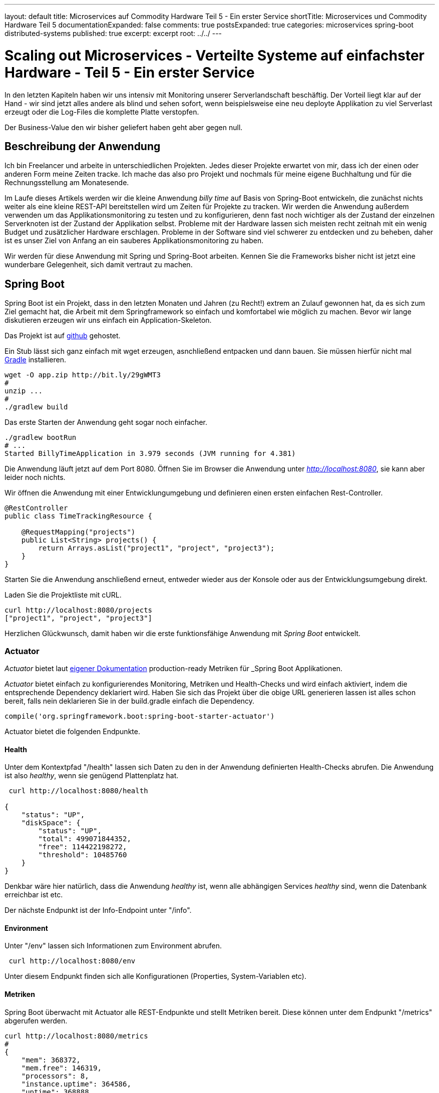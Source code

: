 ---
layout: default
title: Microservices auf Commodity Hardware Teil 5 - Ein erster Service
shortTitle: Microservices und Commodity Hardware Teil 5
documentationExpanded: false
comments: true
postsExpanded: true
categories: microservices spring-boot distributed-systems
published: true
excerpt: excerpt
root: ../../
---

= Scaling out Microservices - Verteilte Systeme auf einfachster Hardware - Teil 5 - Ein erster Service

In den letzten Kapiteln haben wir uns intensiv mit Monitoring unserer Serverlandschaft beschäftig. Der Vorteil liegt
klar auf der Hand - wir sind jetzt alles andere als blind und sehen sofort, wenn beispielsweise eine neu deployte
Applikation zu viel Serverlast erzeugt oder die Log-Files die komplette Platte verstopfen.

Der Business-Value den wir bisher geliefert haben geht aber gegen null.

== Beschreibung der Anwendung

Ich bin Freelancer und arbeite in unterschiedlichen Projekten. Jedes dieser Projekte erwartet von mir, dass ich der
einen oder anderen Form meine Zeiten tracke. Ich mache das also pro Projekt und nochmals für meine eigene Buchhaltung
 und für die Rechnungsstellung am Monatesende.

Im Laufe dieses Artikels werden wir die kleine Anwendung _billy time_ auf Basis von Spring-Boot entwickeln, die
zunächst nichts weiter als eine kleine REST-API bereitstellen wird um Zeiten für Projekte zu tracken.
Wir werden die Anwendung außerdem verwenden um das Applikationsmonitoring zu testen und zu konfigurieren, denn fast
noch wichtiger als der Zustand der einzelnen Serverknoten ist der Zustand der Applikation selbst. Probleme mit der
Hardware lassen sich meisten recht zeitnah mit ein wenig Budget und zusätzlicher Hardware erschlagen. Probleme in der
 Software sind viel schwerer zu entdecken und zu beheben, daher ist es unser Ziel von Anfang an ein sauberes
 Applikationsmonitoring zu haben.

Wir werden für diese Anwendung mit Spring und Spring-Boot arbeiten. Kennen Sie die Frameworks bisher nicht ist jetzt
eine wunderbare Gelegenheit, sich damit vertraut zu machen.

== Spring Boot

Spring Boot ist ein Projekt, dass in den letzten Monaten und Jahren (zu Recht!) extrem an Zulauf gewonnen hat, da es
sich zum Ziel gemacht hat, die Arbeit mit dem Springframework so einfach und komfortabel wie möglich zu machen.
Bevor wir lange diskutieren erzeugen wir uns einfach ein Application-Skeleton.

Das Projekt ist auf https://github.com/dilgerma/billy-rpi-time.git[github] gehostet.

Ein Stub lässt sich ganz einfach mit wget erzeugen, asnchließend entpacken und dann bauen. Sie müssen hierfür nicht
mal http://gradle.org/[Gradle] installieren.

[source, bash]
----
wget -O app.zip http://bit.ly/29gWMT3
#
unzip ...
#
./gradlew build
----

Das erste Starten der Anwendung geht sogar noch einfacher.

[source, bash]
----
./gradlew bootRun
# ...
Started BillyTimeApplication in 3.979 seconds (JVM running for 4.381)
----

Die Anwendung läuft jetzt auf dem Port 8080.
Öffnen Sie im Browser die Anwendung unter _http://localhost:8080_, sie kann aber leider noch nichts.

Wir öffnen die Anwendung mit einer Entwicklungumgebung und definieren einen ersten einfachen Rest-Controller.

[source, java]
----
@RestController
public class TimeTrackingResource {

    @RequestMapping("projects")
    public List<String> projects() {
        return Arrays.asList("project1", "project", "project3");
    }
}
----

Starten Sie die Anwendung anschließend erneut, entweder wieder aus der Konsole oder aus der Entwicklungsumgebung direkt.

Laden Sie die Projektliste mit cURL.

[source, bash]
----
curl http://localhost:8080/projects
["project1", "project", "project3"]
----

Herzlichen Glückwunsch, damit haben wir die erste funktionsfähige Anwendung mit _Spring Boot_ entwickelt.

=== Actuator

_Actuator_ bietet laut http://docs.spring.io/spring-boot/docs/current-SNAPSHOT/reference/htmlsingle/#production-ready[eigener Dokumentation] production-ready Metriken für _Spring Boot Applikationen.

_Actuator_ bietet einfach zu konfigurierendes Monitoring, Metriken und Health-Checks und wird einfach aktiviert,
indem die entsprechende Dependency deklariert wird. Haben Sie sich das Projekt über die obige URL generieren lassen
ist alles schon bereit, falls nein deklarieren Sie in der build.gradle einfach die Dependency.

[source, bash]
----
compile('org.springframework.boot:spring-boot-starter-actuator')
----

Actuator bietet die folgenden Endpunkte.

==== Health

Unter dem Kontextpfad "/health" lassen sich Daten zu den in der Anwendung definierten Health-Checks abrufen.
Die Anwendung ist also _healthy_, wenn sie genügend Plattenplatz hat.

[source, bash]
----
 curl http://localhost:8080/health

{
    "status": "UP",
    "diskSpace": {
        "status": "UP",
        "total": 499071844352,
        "free": 114422198272,
        "threshold": 10485760
    }
}
----

Denkbar wäre hier natürlich, dass die Anwendung _healthy_ ist, wenn alle abhängigen Services _healthy_ sind, wenn die
 Datenbank erreichbar ist etc.

Der nächste Endpunkt ist der Info-Endpoint unter "/info".

==== Environment

Unter "/env" lassen sich Informationen zum Environment abrufen.

[source, bash]
----
 curl http://localhost:8080/env
----

Unter diesem Endpunkt finden sich alle Konfigurationen (Properties, System-Variablen etc).

==== Metriken

Spring Boot überwacht mit Actuator alle REST-Endpunkte und stellt Metriken bereit. Diese können unter dem Endpunkt
"/metrics" abgerufen werden.

[source, bash]
----
curl http://localhost:8080/metrics
#
{
    "mem": 368372,
    "mem.free": 146319,
    "processors": 8,
    "instance.uptime": 364586,
    "uptime": 368888,
    "gauge.response.env": 16.0,
    "gauge.response.health": 87.0,
    "gauge.response.info": 5.0,
    "counter.status.200.info": 1,
    "counter.status.200.health": 1,
    "counter.status.200.env": 1
}
----

==== Trace

Mit Trace lässt sich verfolgen, welche Requests die Anwendung verarbeitet hat.

[source, bash]
----
curl http://localhost:8080/curl
[
    {
        "timestamp": 1467048531190,
        "info": {
            "method": "GET",
            "path": "/metrics",
            "headers": {
                "request": {
                    "host": "localhost:8080",
                    "user-agent": "curl/7.43.0",
                    "accept": "*/*"
                },
                "response": {
                    "X-Application-Context": "application",
                    "Content-Type": "application/json;charset=UTF-8",
                    "Transfer-Encoding": "chunked",
                    "Date": "Mon, 27 Jun 2016 17:28:51 GMT",
                    "status": "200"
                }
            }
        }
    }
]
----

Spring-Boot merkt sich per Default die letzten 100 verarbeiteten Requests.

=== DropWizard Metrics

Die Actuator-Metriken und viele, viele weitere Metriken die wir noch sammeln werden müssen wir persistieren, denn nur
 wenn wir die Daten mit ihrem historischen Kontext analysieren können sehen wir, wie sich die Anwendung über den Lauf
  der Zeit entwickelt hat.

Hierfür nutzen wir natürlich die Tools, die wir bereits im Einsatz haben.
Metriken werden in die InfluxDB übertragen, Alerting für jede Applikation machen wir mit Kapacitor.
Wir aber bekommen wir die Daten möglichst unkompliziert in die InfluxDB?

Zunächst definieren wir die Abhängigkeit auf die http://metrics.dropwizard.io/3.1.0[DropWizard-Metrics Bibliothek], ein quasi Standard, wenn auch schon leicht angegraut.

TIP: Das letzte Release dieser Library war im September 2014, also bald 2 Jahre her. Wir werden deshalb später nicht
mehr mit einem offiziellen Release arbeiten sondern mit jitpack.io[JitPack], um auf die letzten Stand zugreifen zu können.

Wir definieren eine Abhängigkeit auf Metrics in der build.gradle.

[source, bash]
----
compile 'io.dropwizard.metrics:metrics-core:3.1.0'
----

Zusätzlich brauchen wir einen Reporter, der die Daten in die InfluxDB schreibt. Dafür ist in Metrics 3.1.0 noch kein
Support vorgesehen. Ich habe deshalb einen eigenen Reporter geschrieben, der so einfach wie möglich die Daten in die
Influx überträgt.

[source, bash]
----
compile 'com.github.dilgerma:influxdb-reporter:0.0.4'
----

Damit das funktioniert müssen wir zusätzlich Jitpack als Repository aktivieren.

[source, bash]
----
repositories {
	mavenCentral()
	maven { url "https://jitpack.io" }
}
----

Hier nochmal der Vollständigkeit halber die komplette _build.gradle_.

[source, bash]
----
buildscript {
	ext {
		springBootVersion = '1.3.5.RELEASE'
	}
	repositories {
		mavenCentral()
	}
	dependencies {
		classpath("org.springframework.boot:spring-boot-gradle-plugin:${springBootVersion}")
	}
}

apply plugin: 'java'
apply plugin: 'spring-boot'

jar {
	baseName = 'billy-time'
	version = '0.0.1-SNAPSHOT'
}
sourceCompatibility = 1.8
targetCompatibility = 1.8

repositories {
	mavenCentral()
	maven { url "https://jitpack.io" }
}


dependencies {
	compile('org.springframework.boot:spring-boot-starter-actuator')
	compile('org.springframework.boot:spring-boot-devtools')
	compile('org.springframework.boot:spring-boot-starter-hateoas')
	compile('org.projectlombok:lombok:1.16.6')
	compile('org.springframework.boot:spring-boot-starter-web')

	compile 'io.dropwizard.metrics:metrics-core:3.1.0'
	compile 'com.github.dilgerma:influxdb-reporter:0.0.6'

	testCompile('org.springframework.boot:spring-boot-starter-test')
	testCompile('org.springframework.restdocs:spring-restdocs-mockmvc')
}
----

Das war jetzt viel Vorarbeit und bisher haben wir noch keinen Nutzen daraus gezogen.

Zuletzt aktivieren wir den InfluxReporter, indem wir ihn konfigurieren und unter die Kontrolle von _Spring_ stellen.
Hierfür definieren wir eine Configuration-Klasse, die die Konfiguration des Reporters übernimmt. Generell ist es eine
 gute Idee, Konfigurationen für die Anwendung sauber in einzelne Konfigurationsblöcke (und damit
 Configuration-Klassen) aufzuteilen.
Zunächst definieren wir die notwendigen Properties in der _application.properties_, die die Konfiguration beschreiben.

[source, bash]
----
spring.application.name=billy-time
deployment.environment=local <1>

influxdb.url=http://192.168.178.25:8086 <2>
influxdb.username= <3>
influxdb.password= <4>
influxdb.database=billy_time_metrics <5>

metrics.serviceName=${spring.application.name} <6>
metrics.host=${hostname} <7>
metrics.environment=${deployment.environment} <78>
metrics.scheduleSeconds=5 <9>
----
<1> Die Umgebung - per default auf _local_ gestellt
<2> URL der InfluxDB - das sollte später noch dynamischer werden
<3> Username für den Zugriff auf die InfluxDB, bei uns leer
<4> Passwort für den Zugriff auf die InfluxDB, bei uns leer
<5> Die Datenbank, in der die Metriken für diesen Service gespeichert werden
<6> Ein Human-Readable-Name für diese Anwendung / diesen Service
<7> Der Hostname - wird einfach über die Expression ${hostname} aus der Umgebung gezogen.
<8> Ein eindeutiger Bezeichner für das Environment (beispielsweise DEV,STAGE,PROD)
<9> Scheduling-Intervall - wie oft werden die Daten in die InfluxDB geflushed.

Wir haben also sowohl InfluxDB-spezifische Konfigurationen als auch Meta-Informationen für Metriken, beispielsweise
aus welcher Umgebung kommen diese Metriken und von welchem Service.

Als nächstes nehmen wir die notwendigen Konfiguarationen für Metrics und den Influx-Reporter in der
Configuration-Klasse vor.

Zunächst definieren wir die Klasse _MetricsConfig_ und annotieren sie mit _@Configuration_, damit Spring erkennt,
dass diese Klassen Beans, Services und Konfigurationen bereitstellt.

[source, bash]
----
@Configuration
public class MetricsConfig {}
----

Zunächst müssen wir die Properties laden, die wir zuvor in der _application.properties_ definiert haben. Mit
_Spring-Boot_ ist es sehr einfach, Konfiguration typsicher in der Anwendung zu verarbeiten mit sogenannten
Configuration-Properties.

Laden wir zunächst die InfluxDB-spezifischen Properties. Wir verwenden hierfür die Klasse _InfluxConfiguration_ aus
der Influx-Reporter-Library.

[source, bash]
----
@Bean <1>
@ConfigurationProperties(prefix = "influxdb") <2>
public InfluxConfiguration influxConfig() {
    return new InfluxConfiguration();
}
----
<1> Spring erkennt, dass hier eine Konfiguration bereitgestellt wird
<2> Mit @ConfigurationProperties laden wir alle Properties mit einem definiereten Prefix (hier _metrics_) und setzen
diese automatisch in der Klasse die zurückgegeben wird.

Spring lädt also beispielsweise die Property _influxdb.url_, da das Prefix übereinstimmt und setzt den konfigurierten
 Wert _http://192.168.178.25:8086_ in das Attribut _url_ in der Klasse _MetricsProperties_. Man kann sich das wie ein
  automatisches Binding der Properties vorstellen.

Analog definieren wir die Konfigurations-Klasse für die Metrik-spezifischen Properties.

[source, bash]
----
@Bean <1>
@ConfigurationProperties(prefix = "metrics") <2>
public MetricsProperties metricsProperties() {
    return new MetricsProperties();
}
----

Die Klasse MetricsProperties ist ein einfaches POJO und in der Anwendung selbst definiert.

[source, bash]
----
@AllArgsConstructor
@NoArgsConstructor
@Data
public class MetricsProperties {

    private String serviceName;
    private String host;
    private String environment;
    private int scheduleSeconds;
}
----

Als nächstes Konfigurieren wir die Verbindung zur InfluxDB. Hierfür verwenden wir die Client-Library für Java.

[source, bash]
----
@Bean
public InfluxDB influxDb() {
    InfluxConfiguration influxConfiguration = influxConfig();
    return InfluxDBFactory.
                  connect(influxConfiguration.getUrl(),
                  influxConfiguration.getUsername(),
                  influxConfiguration.getPassword());
}
----

Der Influx-Reporter erlaubt optional die Bereitstellung eines sogenannten _InfoProviders_, der wichtige MetaDaten wie
den Hostnamen, den Anwendungsnamen oder die Umgebung als Tags mit in die InfluxDB schreibt. Wir werden uns in kurzer
Zeit sehr intensiv mit diesem Mechanismus und Influx-Tags beschäftigen.

[source, bash]
----
@Bean
public InfoProvider serviceInfoProvider() {
    MetricsProperties properties = metricsProperties(); <1>
    return () -> ServiceInfo
                .builder()
                .serviceName(properties.getServiceName())
                .host(properties.getHost())
                .environment(properties.getEnvironment())
                .build();
}
----
<1> Der InfoProvider wird aus den MetricsProperties befüllt.

Zuletzt konfigurieren wir den InfluxReporter selbst, der die Metrik-Daten in die InfluxDB überträgt.

[source, bash]
----
@Bean
public InfluxReporter influxReporter() {
    InfluxDB influxDB = influxDb();
    InfluxConfiguration influxConfiguration = influxConfig();
    MetricsProperties properties = metricsProperties();

    return new InfluxReporter(metricRegistry,
            properties.getServiceName(),
            MetricFilter.ALL,
            TimeUnit.MILLISECONDS,
            TimeUnit.MILLISECONDS,
            influxDB,
            influxConfiguration.getDatabase(),
            Optional.of(serviceInfoProvider()));
}
----

Die Metrics-Library bietet das Konzept eines ScheduledReporters. Diese laufen im Hintergrund und schreiben Daten in
das Zielmedium in einem vordefinierten Intervall.
Der InfluxDb-Reporter ist ebenfalls ein ScheduledReporter und läuft während der Entwicklung in einem 5 Sekunden
Intervall.

TIP: In der Praxis hat sich ein Intervall zwischen 10 und 60 Sekunden bewährt.

Der letzet Schritt für die Vorbereitung besteht jetzt darin, den ScheduledReporter zu starten.
Hierfür verwenden wir eine Methode in der MetricsConfiguration, die mit @PostConstruct annotiert wird.
Diese Methode wird aufgerufen, wenn die Configuration-Klasse initialisiert wurde.

[source, bash]
----
@PostConstruct
public void schedule() {
    MetricsProperties properties = metricsProperties();
    final InfluxReporter reporter = influxReporter();
    reporter.start(properties.getScheduleSeconds(), TimeUnit.SECONDS);
}
----

Damit haben wir alle Konfigurationen vorgenommen um die wichtigsten Grundmetriken der Anwendung zu messen und in der
InfluxDB zu persistieren.

=== Request / Response Metriken

Zunächst starten wir die Anwendung, warten eine kurze Zeit und prüfen anschließend ob die Metriken in die Influx
übertragen wurden.

Nicht ganz unerwartet sehen wir alle 5 Sekunden folgende Meldung.

[source, bash]
----
reporting to influx with InfluxDB : org.influxdb.impl.InfluxDBImpl@cec8b21
sending 0 points
----

Der Reporter läuft zwar periodisch, Metriken selber werden aber noch nicht bereitgestellt, da bisher nichts in der
Anwendung passiert ist.
Versuchen wir einen einfachen cURL-Aufruf.

[source, bash]
----
curl localhost:8080/projects
----

Die Ausgabe ändert sich, denn jetzt werden 2 Messpunkte gesendet.

[source, bash]
----
reporting to influx with InfluxDB : org.influxdb.impl.InfluxDBImpl@cec8b2
sending 2 points
----

Welche Messpunkte sind das aber. Eine einfache Influx-Query gibt uns mehr Informationen.

[source, bash]
----
show measurements <1>

counter.status.200.projects <2>
gauge.response.projects <3>

----
<1> *show measurements* zeigt alle Serien in einer Datenbank
<2> Alle Http-200 Status Codes für den Endpunkt "projects"
<3> Durschnittliche Request-Dauer für den Endpunkt "projects"

Tatsächlich kopiert Spring-Boot die wichtigsten Actuator-Metriken automatisch in die DropWizard-MetricRegistry,
sobald die Bean registriert wird. Die Daten werden also automatisch in die InfluxDB übertragen. Dieser Mechanismus ist
flexibel erweiterbar und wir werden später noch Verwendung davon machen.

Die beiden Metriken, die wir bisher in die InfluxDB übertragen sind sehr wichtig und geben Aufschluss
über die Auslastung der Anwendung. Wir sollten das im Auge behalten, und am besten lässt sich das mit Grafana und einem passenden Dashboard.
Vor allem lässt sich sehr einfach nachverfolgen, wie sich die Anwendung verhält, wenn wir sie gleich ein wenig unter
Last setzen.

=== Grafana Dashboard

Wir öffnen also Grafana und erzeugen zunächst eine neue Datasource.

image::/assets/images/05_datasource.png[Data Source]

Auf Basis dieser Datasource können wir jetzt ein neuen Dashboard _Billy Time_ definieren um die beiden bisher
bekannten Metriken (Anzahl Requests / Durchscnittliche Dauer) zu visualisieren.

TIP: Es bietet sich an, pro Service / Anwendung einen oder mehrere Dashboards und mindestens eine Datasource zu
definieren. Warum eine oder mehrere Datenbanken pro Service? So lassen sich problemlos ganz einfach pro Service
definieren, wie lange Influx die Daten vorhalten soll und wann diese wieder gelöscht werden, um Speicher freizugeben.

image::/assets/images/05_dashoard_request_count.png[Request Count, 800]

Die Visualisierung ist derzeit noch recht eintönig, da wir nach wie vor nur einen einzigen Request auf die Anwendung
abgefeuert hatten.
Das Feld _alias By_ kann verwendet werden, um die Legende eines Graphen zu befüllen. Haben wir nach Tags gruppiert kann
 ein Tag mit _$_<tag-name>_ angesprochen werden. Wir die Metrik also nach einen Tag _host_ gruppiert, so kann für
 jede Metrik von einem Host mit _$tag_host_ die korrekte Legendenbeschriftung angegeben werden.

image::/assets/images/05_dashboard_request_count_visual.png[Request Count, 800]

Die Query für diese Abfrage lautet.

[source, bash]
----
SELECT mean("counter") FROM "counter.status.200.projects" WHERE $timeFilter GROUP BY time($interval), "host" fill(null)
----

Die Variablen _$timeFilter_ und _$interval_ werden von Grafana aus den Einstellgen des Dashboards befüllt.

Ein ähnliches Dashboard definieren wir für die durschnittliche Request-Dauer. Auch diese Metrik dürfte derzeit
nicht besonders spannend sein, das wird sich aber noch ändern.

Die Query dieser Abfrage lautet:

[source, bash]
----
SELECT mean("gauge") FROM "gauge.response.projects" WHERE $timeFilter GROUP BY time($interval), "host" fill(null)
----

image::/assets/images/05_metrics_dashboard.png[Metrics Dashboard, 800]


Viel interessanter werden die Metriken, wenn wir die Anwendung ein wenig unter Last setzen.
Ein sehr schönes und einfaches Tool um eine Webanwendung ein wenig zu stressen ist *Apache Bench*.

==== Apache Bench

Mit https://httpd.apache.org/docs/2.4/programs/ab.html[Apache Bench ] können auf einfache Art und Weise (parallele) Requests gegen Webanwendungen gefeuert werden.

Ein einfacher Aufruf von Apache Bench sieht so aus.

[source, bash]
----
ab -c 2 -n 100 http://localhost:8080/projects
----

Über den Parameter _-c 2_ definieren wir, dass zwei Threads Requests absetzen sollen, über den Parameter _-n 100_
definieren wir, dass 100 Requests abgesetzt werden sollen.

Apache Bench generiert uns einen anschaulichen Report (_hier in Auszügen_).

[source, bash]
----
Concurrency Level:      2
Time taken for tests:   0.142 seconds <1>
Complete requests:      100
Time per request:       2.838 [ms] (mean) <2>
Time per request:       1.419 [ms] (mean, across all concurrent requests)
Transfer rate:          148.66 [Kbytes/sec] received

Percentage of the requests served within a certain time (ms)
  50%      2
  66%      3
  75%      3
  80%      3
  90%      4
  95%      5
  98%      8
  99%      8
 100%      8 (longest request)

----
<1> Der ganze Testlauf hat knapp 0.1  Sekunden gedauert
<2> Durschnittliche Dauer / Request
<3> Hier sehen wir Percentile - der längste Request hat knapp 8 ms gedauert, 99% der Request waren schneller, der nächst langsamste Request war 5 ms, 95% der Requests waren schneller.

image::/assets/images/05_ab_dashboard.png[Apache Bench Test Dashboard, 800]

Im Graphen für die Request-Dauer sieht man einen Schwenk nach unten, fälschlicherweise man könnte jetzt vermuten, die Anwendung wird schneller wenn man sie unter Last setzt. Natürlich stimmt das nicht, denn die erst jetzt haben wir eine genügend große Gruppe um einen brauchbaren Mittelwert zu bilden. Der erste Request war einfach viel langsamer als der Durchschnitt.

Stressen wir die Anwendung erneut mit 1000 Requests und 4 Threads.

[source, bash]
----
ab -c 4 -n 1000 http://localhost:8080/projects

Concurrency Level:      4
Time taken for tests:   0.567 seconds
Complete requests:      1000
Requests per second:    1762.46 [#/sec] (mean)
Time per request:       2.270 [ms] (mean)

Percentage of the requests served within a certain time (ms)
  50%      2
  66%      2
  75%      2
  80%      2
  90%      2
  95%      3
  98%      3
  99%      4
 100%    138 (longest request)
----

image::/assets/images/05_ab_dashboard_02.png[Apache Bench Test Dashboard, 800]

Die durschnittliche Request-Dauer verändert sich nicht.
Was passiert, wenn wir einen Ausreisser haben. Nehmen wir an, wir haben einen Request, der extrem lange dauert, weil
beispielsweise ein Backend-System (das wir vorerst natürlich nur simulieren nicht antwortet und die Timeouts nicht
richtig konfiguriert sind).

Hier setzen wir einfach in unserem RestController einen einfachen Timeout von 10 Sekunden - in der IT Welt eine
Ewigkeit.

[source, bash]
----
@RestController
public class TimeTrackingResource {

    @RequestMapping("projects")
    public List<String> projects() throws Exception {
        if (true) {
            Thread.sleep(10000);
        }
        return Arrays.asList("project1", "project", "project3");
    }
}
----

Starten Sie die Anwendung neu, wir machen nur einen einzigen Request.

[source, bash]
----
curl http://localhost:8080/projects
----

Wir betrachten die Graphen in Grafana erneut.

image::/assets/images/05_ab_dashboard_median.png[Ausreisser, 800]

Ausgehend von dieserm Graphen könnte man jetzt vermuten, die Anwendung wäre langsamer geworden ist.
Die Metrik, die wir hier verwenden ist das _arithmetische Mittel_, also der gemittelte Wert über alle Requests.
Das _Artithmetische Mittel_ ist die mit Sicherheit am häufigsten verwendete Metrik, die aber das Problem hat, dass Ausreisser das Ergebnis massiv verfälschen können.

Betrachten wir die Daten kumuliert über die letzten 15 Minuten.

[source, bash]
----
SELECT mean("gauge") FROM "gauge.response.projects" WHERE $timeFilter GROUP BY time(15m), "host" fill(null)
----

Ergibt sich folgender Graph.

image::/assets/images/05_mean.png[Ausreisser, 800]

Wir hatten also eine durchschnittliche Request-Dauer von 4 Sekunden.

Das Arthmetische Mittel berechnet sich durch die Summe aller Werte im Betrachtungszeitraum geteilt durch die Anzahl der betrachteten Werte. Es gibt die schöne https://introductorystats.wordpress.com/2011/09/04/when-bill-gates-walks-into-a-bar[Geschichte], in der _Bill Gates_ eine Bar betritt. In dieser Bar diskutieren gerade einige Mittelständler über ihr Einkommen.

----
- Hans : 25.000 €
- Georg: 30.000 €
- Max: 45.000 €
- Harald: 50.000 €

Im Mittel verdient die Runde _(25.000 + 30.000 + 45.000 + 50.000) / 4 = 37.500_

_Bill Gates_ diskutiert natürlich mit.

----
- Hans : 25.000 €
- Georg: 30.000 €
- Max: 45.000 €
- Harald: 50.000 €
- Bill: 1.0000.0000.000 €

Plötzlich verdient die Runde im Schnitt statt 37.500 € 200.030.000 €. Die Rechnung ist komplett richtig, nicht aber das was uns hier interessiert. Das Ergebnis ist verzerrt.

Besser ist es in diesem Fall mit dem _Median_ zu arbeiten. Um den Median zu berechnen sortiert man die Werte der Größe nach im Betrachungszeitraum und nimmt den Wert genau in der Mitte, bzw. bei einer geraden Anzahl Werte das Artithmetische  Mittel der beiden Werte in der Mitte.
Der Vorteil des Medians - er wird nicht durch Ausreisser beeinflusst.


Der Median für die gesellige Runde ohne Bill Gates lag bei 37.500 € (das Gehalt von Georg und Max / 2) und entspricht somit genau dem arithmetischen Mittel.
Der Median für die Runde mit Bill Gates liegt bei 45.000 € (das Gehalt von Max). Bill Gates beeinflusst den Median also nur unwesentlich.

Betrachten wir den Median für die Request-Dauer ergibt sich ein viel realistischeres Bild.

[source, bash]
----
SELECT median("gauge") FROM "gauge.response.projects" WHERE $timeFilter GROUP BY time(15m), "host" fill(null)
----

Wird mit dem Median gearbeitet sollte immer auch der Vollständigkeit halber die Standardabweichung mit angegeben werden. Anhand der Standardabweichung lässt sich feststellen, wie sehr die Werte im Durchschnitt vom arithmetischen Mittel abweichen.

[source, bash]
----
SELECT stddev("gauge") FROM "gauge.response.projects" WHERE $timeFilter GROUP BY time(15), "host" fill(null)
----

Der Graph gibt schon einen Hinweis darauf, dass der Mittelwert hier ein verfälschtes Bild widergibt, da die durchschnittliche Request-Dauer (im Graphen des Arithmetischen Mittels) bei knapp 4 Sekunden liegt, die einzelnen Positionen im Schnitt aber bis zu 5 Sekunden abweichen.

image::/assets/images/05_stddev.png[Standardabweichung, 800]

Eine Standardabweichung von 5 Sekunden bei einem Mittelwert von 4 Sekunden besagt, dass es Requests gibt, die nur im Millisekunden-Bereich liegen, aber auch Requests die sehr lange dauern (4 Sek. + 5 Sek. StdDev). Eine Standardabweichung in dieser Größe deutet stark auf ein verfälschtes Ergebnis hin und man sollte zumindest genauer recherchieren.

Das Dashboard zum importieren findet sich unter http://{{site.url}}/assets/dashboards/Billy-Time-dashboard.json.

=== JVM Metriken

Neben dem Request / Response Verhalten der Anwendung ist natürlich auch die Auslastung des Systems von Interessen. Da wir mit der JVM arbeiten sollten wir neben der Speicherauslastung des Knotens über Telegraf zusätzlich die Speicherauslastung der JVM betrachten.

Hierfür definieren wir eine zusätzliche Abhängigkeit in der _build.gradle_.

[source, bash]
----
compile 'io.dropwizard.metrics:metrics-jvm:3.1.0'
----

Daten über Speicher- und Systemauslastung werden standardmäßig nicht von Actuator reportet. Wir greifen auf einige sogenannte _Standard-Metric-Sets_ aus der DropWizard-Library zurück, die uns die Metriken über die JVM bereitstellen. Hierfür registrieren wir in der Klasse _MetricsConfig_ folgende MetricSets.

[source, bash]
----
@Bean
public MetricRegistry metricRegistry() {
     MetricRegistry metricRegistry = new MetricRegistry();
     metricRegistry.registerAll(new JvmAttributeGaugeSet()); <1>
     metricRegistry.registerAll(new MemoryUsageGaugeSet()); <2>
     metricRegistry.registerAll(new GarbageCollectorMetricSet()); <3>
     return metricRegistry;
}
----
<1> Einige JVM Metriken wie _uptime_.
<2> Heap- und Non-Heap Speicherauslastung
<3> Garbage Collection Metriken

Anschließend starten wir die Anwendung erneut.

[source, bash]
----
reporting to influx with InfluxDB : org.influxdb.impl.InfluxDBImpl@1db19a89
d.e.metrics.influx.InfluxReporter        : sending 27 points
----

Es werden jetzt eine ganze Menge Standard-Metriken in die InfluxDB übertragen.

Eine interessante Metrik ist beispielsweise der aktuell verwendete Heap.

[source, bash]
----
SELECT mean("gauge") FROM "heap.used" WHERE $timeFilter GROUP BY time(1m), "host" fill(null)

SELECT stddev("gauge") FROM "heap.used" WHERE $timeFilter GROUP BY time(1m), "host" fill(null)
----

image::/assets/images/05_heapused.png[Heap, 800]

Zusätzlich visualisieren wir die durschnittliche Zeit, die die Anwendung in einem Teil der Garbage Collection verbringt.

[source, bash]
----
SELECT mean("gauge") FROM "PS-MarkSweep.time" WHERE $timeFilter GROUP BY time(1m), "host" fill(null)
----

image::/assets/images/05_gc.png[Heap, 800]

Wenig spannendes - versuchen wir erneut, die Anwendung ein wenig unter Last zu setzen.

Fügen Sie im Restendpoint folgende Zeilen hinzu.

[source, bash]
----
@RequestMapping("projects")
public List<String> projects() throws Exception {
     List<Date> justAStupidDateList = new ArrayList<>();
     IntStream.range(0, 1_000_000).forEach(value -> justAStupidIntList.add(new Date()));
     return Arrays.asList("project1", "project", "project3");
}
----

Für jeden Rest-Request allokieren wir also 1.000.000 (in Worten 1 Million Date-Instanzen in einer Liste, die direkt wieder verworfen werden).
Ohne dass Sie sich die nachfolgenden Metriken anschauen, was passiert wenn wir zunächst einen Request und anschließend mit _Apache Bench_ folgenden Testlauf starten. Wie wirken sich diese beiden Zeilen auf _Request-Dauer_, _Garbage Collection_ und _Heap Usage_ aus?

[source, bash]
----
curl localhost:8080/projects
ab -c 4 -n 1000 http://localhost:8080/projects
----

Der Report liefert das folgende Ergebnis:

[source, bash]
----
Time per request:       61.190 [ms] (mean)

Percentage of the requests served within a certain time (ms)
  50%     54
  66%     55
  75%     57
  80%     59
  90%     78
  95%     89
  98%     98
  99%    119
 100%    742 (longest request)

----

Die Analyse sollte in ungefähr den Erwartungen entsprechen, die JVM arbeitet extrem performant auch bei großen Datenmengen,

image::/assets/images/05_gc_analyse_1.png[GC Analyse, 800]

Entfernen Sie die künstliche Last wieder - die Anwendung stösst noch früh genug an ihre natürlichen Grenzen.
Damit haben wir grundsätzliches Monitoring der wichtigsten JVM-Metriken aktiviert und können die Anwendung problemlos in unseren Stack deployen, ohne dabei _blind_ zu sein.

=== Alerting

Natürlich wollen wir genauso wie wir für das Systemmonitoring _Alerting_ eingerichtet haben dasselbe auch für unsere Anwendungen machen.
Hierfür aktivieren wir einige Kapacitor-Tasks für den Time-Service.

Was aber wäre ein sinnvoller Alarm auf den wir reagieren müssten.

==== Speicherverbrauch

Sollte der Service ungewöhnlich viel Speicher verbrauchen möchten wir darüber benachrichtigt werden.

Wir haben die beiden Metriken _heap.used_ und _heap.max_. Hieraus lässt sich ganz einfach berechnen, wieviel Prozent des Heaps gerade in Verwendung sind. Genau wie zuvor auf Systemebene definieren wir nützliche Schwellwerte, bei deren Überschreitung ein Alarm an uns geschickt werden soll.

Das Tick-Script für diesen Use-Case berechnet zunächst aus _heap.used_ und _heap.max_ die Prozentuale Verwendung, generiert daraus über einen _Join_ eine neue Serie und verwendet diese, um Schwellwerte für Alarme zu definieren.

TIP: Diese Metrik gibt es natürlich auch schon _fertig_ über die Query  "SELECT mean("gauge") * 100  FROM "heap.usage" GROUP BY time(1m), "host" fill(null)"

Zunächst benötigen wir den Wert für Heap-Used.

[source, bash]
----
var used = stream |
   from().measurement('heap.used')
   | groupBy('host')
----

Zusätzlich müssen wir wissen, wieviel Heap insgesamt zur Verfügung steht.

[source, bash]
----
var total = stream |
   from().measurement('heap.max')
   | groupBy('host')
----

Wir können diese beiden Datensätze zusammen-joinen und daraus einen neuen Stream erzeugen, aus dem wir die Schwellwerte für den Alarm berechnen.

[source, bash]
----
used |
    join(total).
      as('used', 'total')
    | eval(lambda: "used.gauge" / "total.gauge")
       .as('used_percent').keep()
       | alert()
            .warn(lambda: "used_percent" > 0.8) <1>
            .crit(lambda: "used_percent" > 0.9) <2>
            .stateChangesOnly(1h) <3>
            .message('High Memory usage - {{ .Level}} - Percent Used: {{ index .Fields "used_percent"}}')
            .email()
             .to('<E-Mail adresse>')
----
<1> Warnungen wenn wir 80% Heap Auslastung haben
<2> Kritisch wenn wir 90% Heap Auslastung haben
<3> Report maximal einmal pro Stunde.

Wir laden das Skript in Kapacitor und aktivieren den Task.

[source, bash]vi
----
./kapacitor define billy_time_memory_alert -type stream -tick app_memory_alert.tick -dbrp "billy_time_metrics.autogen"
./kapacitor enable billy_time_memory_alert
----

Damit haben wir alles, was wir brauchen um den Service im nächsten Kapitel kontinuierlich zu bauen und zu deployen.

image::/assets/images/05_final_dashboard.png[Finales Dashboard, 800]

Das obige Dashboard zum importieren findet sich unter http://{{site.url}}/assets/dashboards/Billy-Time-dashboard-final.json.




